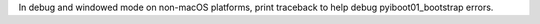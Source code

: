 In debug and windowed mode on non-macOS platforms, print traceback to help debug pyiboot01_bootstrap errors.
